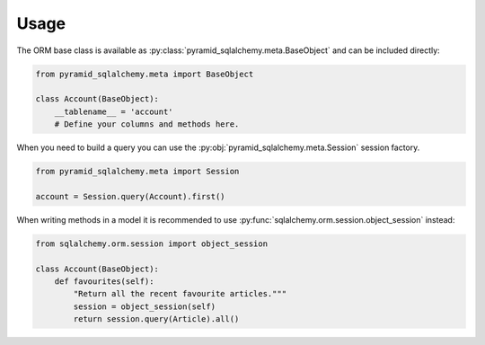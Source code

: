 Usage
=====

The ORM base class is available as :py:class:`pyramid_sqlalchemy.meta.BaseObject`
and can be included directly:

.. code-block:: python

   from pyramid_sqlalchemy.meta import BaseObject

   class Account(BaseObject):
       __tablename__ = 'account'
       # Define your columns and methods here.


When you need to build a query you can use the
:py:obj:`pyramid_sqlalchemy.meta.Session` session factory. 

.. code-block:: python

   from pyramid_sqlalchemy.meta import Session

   account = Session.query(Account).first()

When writing methods in a model it is recommended to use
:py:func:`sqlalchemy.orm.session.object_session` instead:

.. code-block:: python

   from sqlalchemy.orm.session import object_session

   class Account(BaseObject):
       def favourites(self):
           "Return all the recent favourite articles."""
           session = object_session(self)
           return session.query(Article).all()
